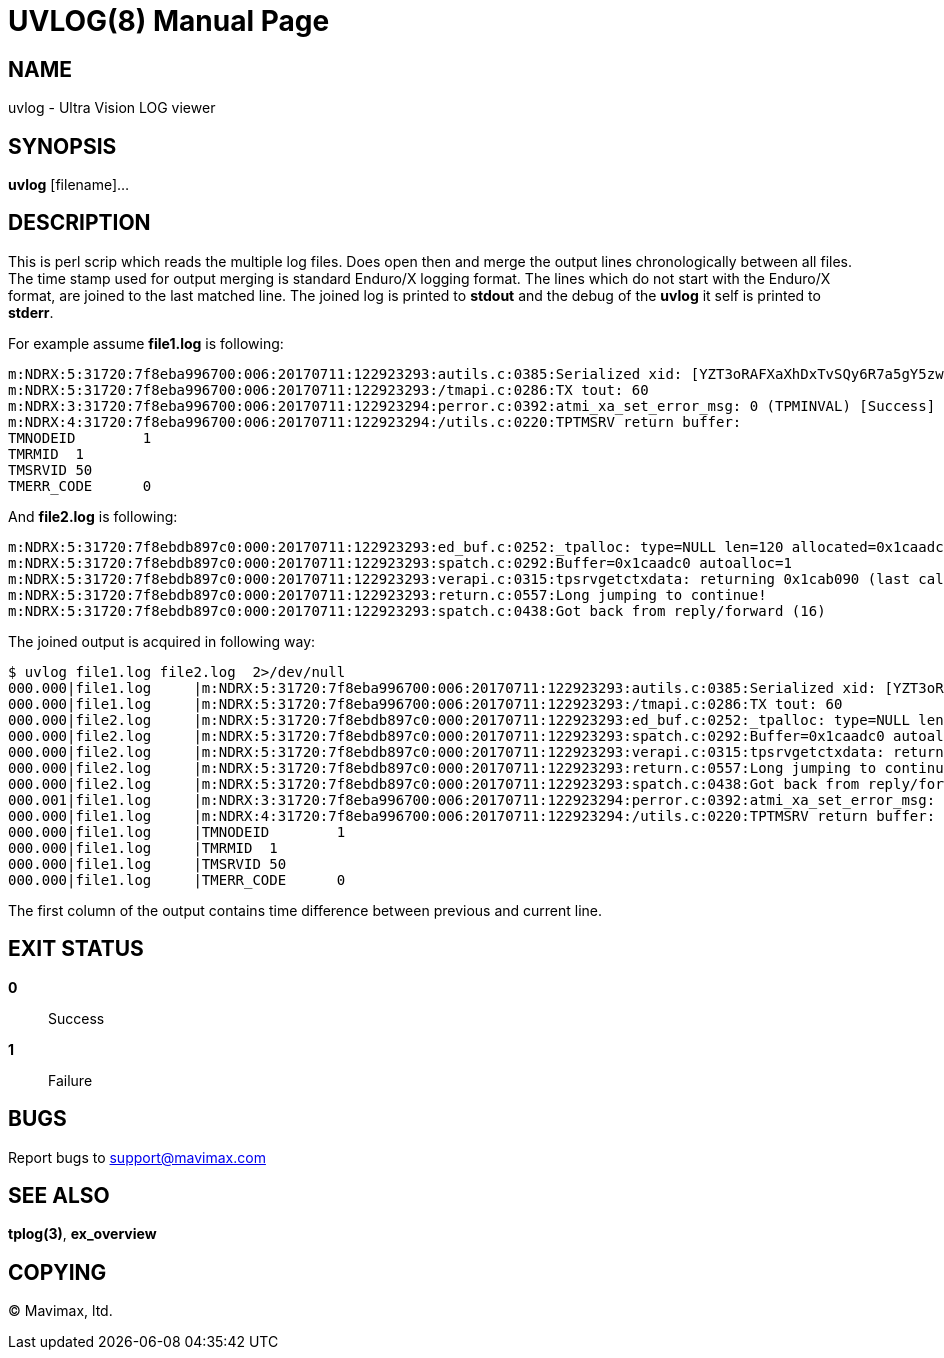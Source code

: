 UVLOG(8)
========
:doctype: manpage


NAME
----
uvlog - Ultra Vision LOG viewer


SYNOPSIS
--------
*uvlog* [filename]...


DESCRIPTION
-----------
This is perl scrip which reads the multiple log files. Does open then and merge
the output lines chronologically between all files. The time stamp used for output
merging is standard Enduro/X logging format. The lines which do not start with
the Enduro/X format, are joined to the last matched line. The joined log is
printed to *stdout* and the debug of the *uvlog* it self is printed to *stderr*.

For example assume *file1.log* is following:

--------------------------------------------------------------------------------
m:NDRX:5:31720:7f8eba996700:006:20170711:122923293:autils.c:0385:Serialized xid: [YZT3oRAFXaXhDxTvSQy6R7a5gY5zwQEBADIA]
m:NDRX:5:31720:7f8eba996700:006:20170711:122923293:/tmapi.c:0286:TX tout: 60
m:NDRX:3:31720:7f8eba996700:006:20170711:122923294:perror.c:0392:atmi_xa_set_error_msg: 0 (TPMINVAL) [Success]
m:NDRX:4:31720:7f8eba996700:006:20170711:122923294:/utils.c:0220:TPTMSRV return buffer:
TMNODEID        1
TMRMID  1
TMSRVID 50
TMERR_CODE      0
--------------------------------------------------------------------------------

And *file2.log* is following:

--------------------------------------------------------------------------------
m:NDRX:5:31720:7f8ebdb897c0:000:20170711:122923293:ed_buf.c:0252:_tpalloc: type=NULL len=120 allocated=0x1caadc0
m:NDRX:5:31720:7f8ebdb897c0:000:20170711:122923293:spatch.c:0292:Buffer=0x1caadc0 autoalloc=1
m:NDRX:5:31720:7f8ebdb897c0:000:20170711:122923293:verapi.c:0315:tpsrvgetctxdata: returning 0x1cab090 (last call cd: 16382)
m:NDRX:5:31720:7f8ebdb897c0:000:20170711:122923293:return.c:0557:Long jumping to continue!
m:NDRX:5:31720:7f8ebdb897c0:000:20170711:122923293:spatch.c:0438:Got back from reply/forward (16)
--------------------------------------------------------------------------------

The joined output is acquired in following way:

--------------------------------------------------------------------------------
$ uvlog file1.log file2.log  2>/dev/null
000.000|file1.log     |m:NDRX:5:31720:7f8eba996700:006:20170711:122923293:autils.c:0385:Serialized xid: [YZT3oRAFXaXhDxTvSQy6R7a5gY5zwQEBADIA]
000.000|file1.log     |m:NDRX:5:31720:7f8eba996700:006:20170711:122923293:/tmapi.c:0286:TX tout: 60
000.000|file2.log     |m:NDRX:5:31720:7f8ebdb897c0:000:20170711:122923293:ed_buf.c:0252:_tpalloc: type=NULL len=120 allocated=0x1caadc0
000.000|file2.log     |m:NDRX:5:31720:7f8ebdb897c0:000:20170711:122923293:spatch.c:0292:Buffer=0x1caadc0 autoalloc=1
000.000|file2.log     |m:NDRX:5:31720:7f8ebdb897c0:000:20170711:122923293:verapi.c:0315:tpsrvgetctxdata: returning 0x1cab090 (last call cd: 16382)
000.000|file2.log     |m:NDRX:5:31720:7f8ebdb897c0:000:20170711:122923293:return.c:0557:Long jumping to continue!
000.000|file2.log     |m:NDRX:5:31720:7f8ebdb897c0:000:20170711:122923293:spatch.c:0438:Got back from reply/forward (16)
000.001|file1.log     |m:NDRX:3:31720:7f8eba996700:006:20170711:122923294:perror.c:0392:atmi_xa_set_error_msg: 0 (TPMINVAL) [Success]
000.000|file1.log     |m:NDRX:4:31720:7f8eba996700:006:20170711:122923294:/utils.c:0220:TPTMSRV return buffer:
000.000|file1.log     |TMNODEID        1
000.000|file1.log     |TMRMID  1
000.000|file1.log     |TMSRVID 50
000.000|file1.log     |TMERR_CODE      0
--------------------------------------------------------------------------------

The first column of the output contains time difference between previous and
current line.


EXIT STATUS
-----------
*0*::
Success

*1*::
Failure

BUGS
----
Report bugs to support@mavimax.com

SEE ALSO
--------
*tplog(3)*, *ex_overview*

COPYING
-------
(C) Mavimax, ltd.

